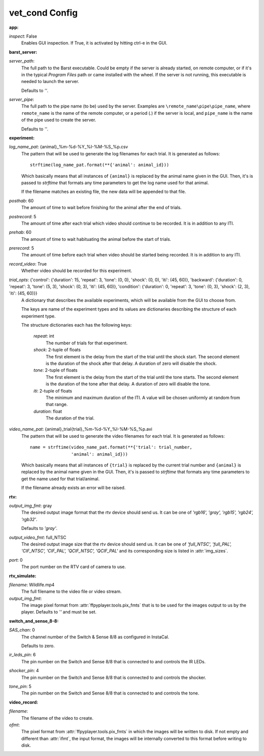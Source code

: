 vet_cond Config
===============

:app:

`inspect`: False
 Enables GUI inspection. If True, it is activated by hitting ctrl-e in
 the GUI.
 

:barst_server:

`server_path`: 
 The full path to the Barst executable. Could be empty if the server
 is already started, on remote computer, or if it's in the typical
 `Program Files` path or came installed with the wheel. If the server is not
 running, this executable is needed to launch the server.
 
 Defaults to `''`.
 
`server_pipe`: 
 The full path to the pipe name (to be) used by the server. Examples are
 ``\remote_name\pipe\pipe_name``, where ``remote_name`` is the name of
 the remote computer, or a period (`.`) if the server is local, and
 ``pipe_name`` is the name of the pipe used to create the server.
 
 Defaults to `''`.
 

:experiment:

`log_name_pat`: {animal}_%m-%d-%Y_%I-%M-%S_%p.csv
 The pattern that will be used to generate the log filenames for each
 trial. It is generated as follows::
 
     strftime(log_name_pat.format(**{'animal': animal_id}))
 
 Which basically means that all instances of ``{animal}`` is replaced by the
 animal name given in the GUI. Then, it's is passed to `strftime` that
 formats any time parameters to get the log name used for that animal.
 
 If the filename matches an existing file, the new data will be appended to
 that file.
 
`posthab`: 60
 The amount of time to wait before finishing for the animal after the
 end of trials.
 
`postrecord`: 5
 The amount of time after each trial which video should continue to be
 recorded. It is in addition to any ITI.
 
`prehab`: 60
 The amount of time to wait habituating the animal before the start of
 trials.
 
`prerecord`: 5
 The amount of time before each trial when video should be started
 being recorded. It is in addition to any ITI.
 
`record_video`: True
 Whether video should be recorded for this experiment.
     
 
`trial_opts`: {'control': {'duration': 15, 'repeat': 3, 'tone': (0, 0), 'shock': (0, 0), 'iti': (45, 60)}, 'backward': {'duration': 0, 'repeat': 3, 'tone': (5, 3), 'shock': (0, 3), 'iti': (45, 60)}, 'condition': {'duration': 0, 'repeat': 3, 'tone': (0, 3), 'shock': (2, 3), 'iti': (45, 60)}}
 A dictionary that describes the available experiments, which will be
 available from the GUI to choose from.
 
 The keys are name of the experiment types and its values are dictionaries
 describing the structure of each experiment type.
 
 The structure dictionaries each has the following keys:
 
     `repeat`: int
         The number of trials for that experiment.
     `shock`: 2-tuple of floats
         The first element is the delay from the start of the trial until
         the shock start. The second element is the duration of the shock
         after that delay. A duration of zero will disable the shock.
     `tone`: 2-tuple of floats
         The first element is the delay from the start of the trial until
         the tone starts. The second element is the duration of the tone
         after that delay. A duration of zero will disable the tone.
     `iti`: 2-tuple of floats
         The minimum and maximum duration of the ITI. A value will be chosen
         uniformly at random from that range.
     `duration`: float
         The duration of the trial.
 
`video_name_pat`: {animal}_trial{trial}_%m-%d-%Y_%I-%M-%S_%p.avi
 The pattern that will be used to generate the video filenames for each
 trial. It is generated as follows::
 
     name = strftime(video_name_pat.format(**{'trial': trial_number,
                     'animal': animal_id}))
 
 Which basically means that all instances of ``{trial}`` is replaced by
 the current trial number and ``{animal}`` is replaced by the animal
 name given in the GUI. Then, it's is passed to `strftime` that formats
 any time parameters to get the name used for that trial/animal.
 
 If the filename already exists an error will be raised.
 

:rtv:

`output_img_fmt`: gray
 The desired output image format that the rtv device should send us.
 It can be one of `'rgb16', 'gray', 'rgb15', 'rgb24', 'rgb32'`.
 
 Defaults to `'gray'`.
 
`output_video_fmt`: full_NTSC
 The desired output image size that the rtv device should send us.
 It can be one of
 `'full_NTSC', 'full_PAL', 'CIF_NTSC', 'CIF_PAL', 'QCIF_NTSC', 'QCIF_PAL'`
 and its corresponding size is listed in :attr:`img_sizes`.
 
`port`: 0
 The port number on the RTV card of camera to use.
     
 

:rtv_simulate:

`filename`: Wildlife.mp4
 The full filename to the video file or video stream.
     
 
`output_img_fmt`: 
 The image pixel format from :attr:`ffpyplayer.tools.pix_fmts` that is to
 be used for the images output to us by the player. Defaults to `''` and
 must be set.
 

:switch_and_sense_8-8:

`SAS_chan`: 0
 The channel number of the Switch & Sense 8/8 as configured in InstaCal.
 
 Defaults to zero.
 
`ir_leds_pin`: 6
 The pin number on the Switch and Sense 8/8 that is connected to and
 controls the IR LEDs.
 
`shocker_pin`: 4
 The pin number on the Switch and Sense 8/8 that is connected to and
 controls the shocker.
 
`tone_pin`: 5
 The pin number on the Switch and Sense 8/8 that is connected to and
 controls the tone.
 

:video_record:

`filename`: 
 The filename of the video to create.
     
 
`ofmt`: 
 The pixel format from :attr:`ffpyplayer.tools.pix_fmts` in which
 the images will be written to disk. If not empty and different than
 :attr:`ifmt`, the input format, the images will be internally converted to
 this format before writing to disk.
 
